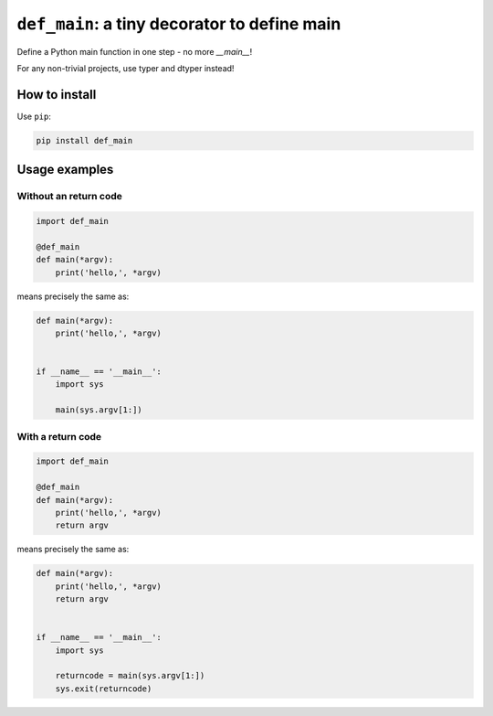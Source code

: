 ========================================================
``def_main``: a tiny decorator to define main
========================================================

Define a Python main function in one step - no more `__main__`!

For any non-trivial projects, use typer and dtyper instead!

How to install
==================

Use ``pip``:

.. code-block:: bash

    pip install def_main

Usage examples
==================

Without an return code
~~~~~~~~~~~~~~~~~~~~~~~~~

.. code-block:: python

    import def_main

    @def_main
    def main(*argv):
        print('hello,', *argv)


means precisely the same as:

.. code-block:: python

    def main(*argv):
        print('hello,', *argv)


    if __name__ == '__main__':
        import sys

        main(sys.argv[1:])

With a return code
~~~~~~~~~~~~~~~~~~~~~~~

.. code-block:: python


    import def_main

    @def_main
    def main(*argv):
        print('hello,', *argv)
        return argv


means precisely the same as:

.. code-block:: python

    def main(*argv):
        print('hello,', *argv)
        return argv


    if __name__ == '__main__':
        import sys

        returncode = main(sys.argv[1:])
        sys.exit(returncode)
